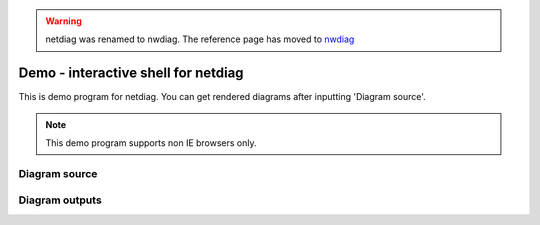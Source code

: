 .. warning:: netdiag was renamed to nwdiag. The reference page has moved to `nwdiag`_

.. _nwdiag: http://tk0miya.bitbucket.org/nwdiag/build/html/index.html

====================================
Demo - interactive shell for netdiag
====================================

This is demo program for netdiag.
You can get rendered diagrams after inputting 'Diagram source'.

.. note::

   This demo program supports non IE browsers only.

Diagram source
==============

.. raw:: html

   <textarea id="diagram" cols="75" rows="10" style="font-size: 14pt; font-family: monospace;">{
     network dmz {
         web01;
         web02;
     }
     network internal {
         db01;
         app01;
         app02;
     }

     dmz -- internal
   }</textarea><br />


Diagram outputs
===============

.. raw:: html

   <div id="diagram_image"></div>
